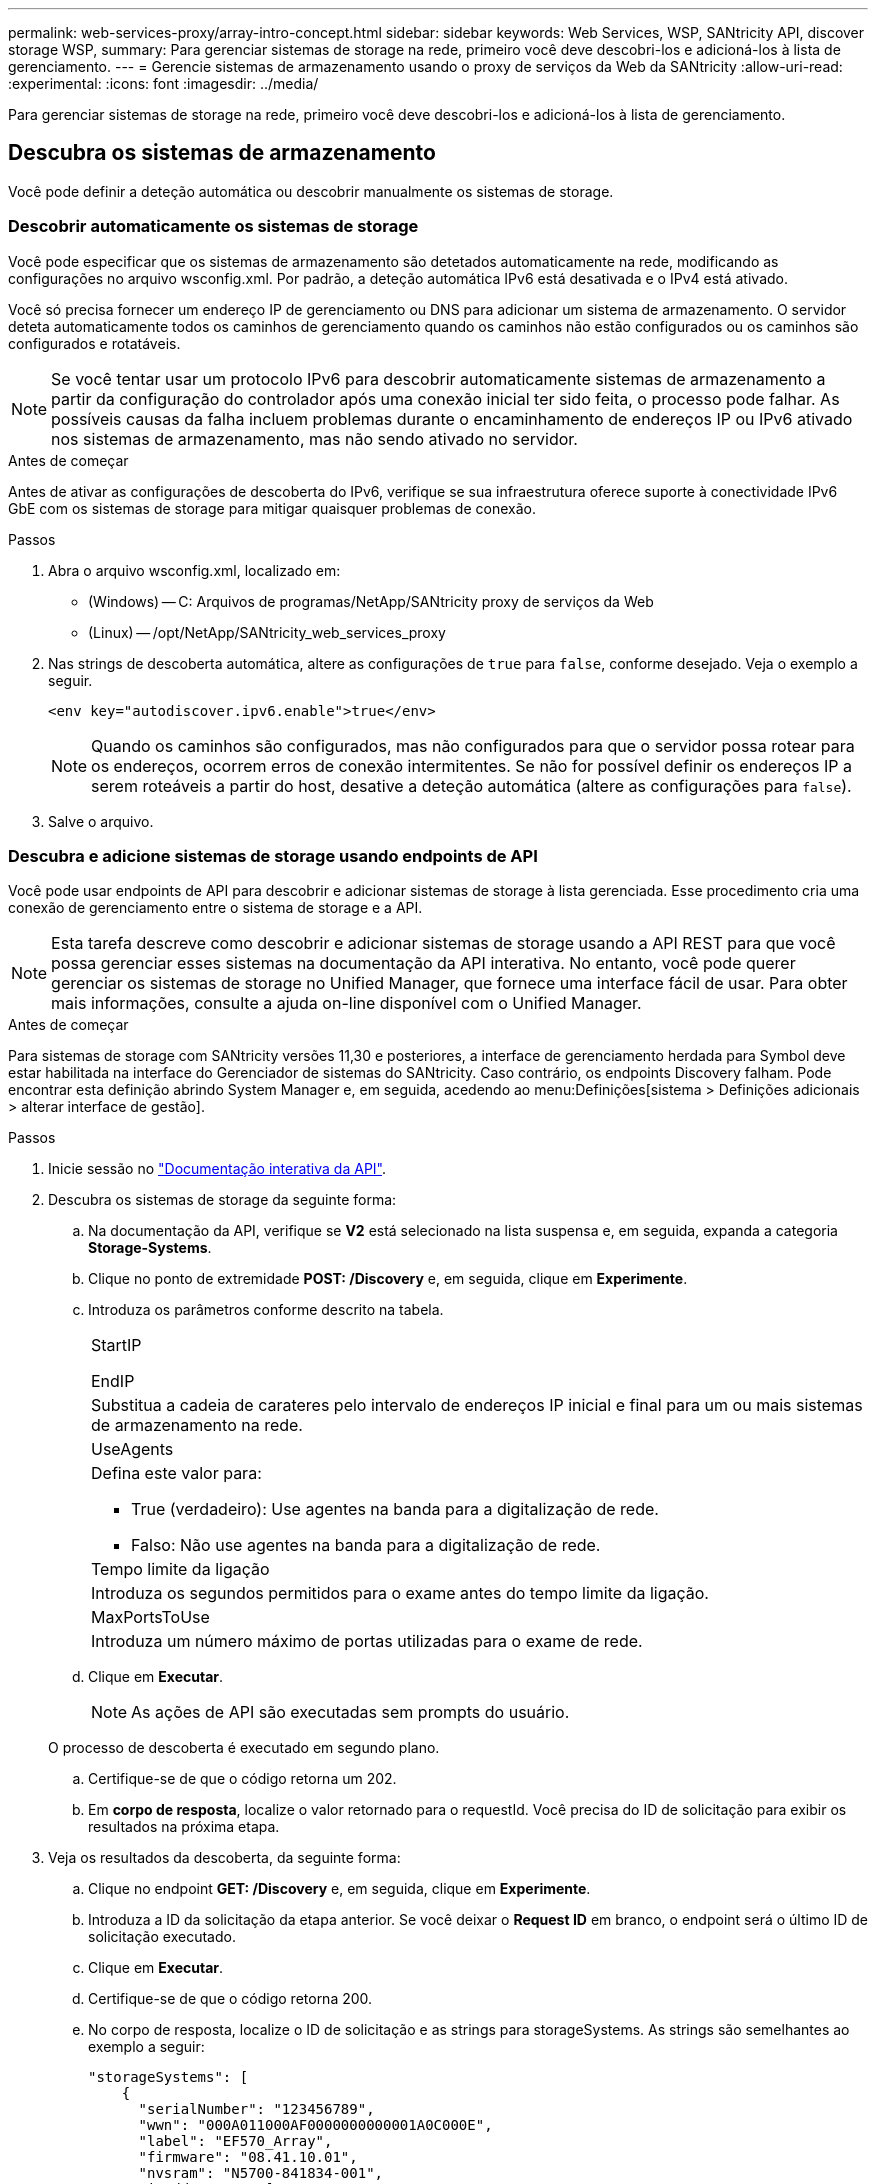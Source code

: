 ---
permalink: web-services-proxy/array-intro-concept.html 
sidebar: sidebar 
keywords: Web Services, WSP, SANtricity API, discover storage WSP, 
summary: Para gerenciar sistemas de storage na rede, primeiro você deve descobri-los e adicioná-los à lista de gerenciamento. 
---
= Gerencie sistemas de armazenamento usando o proxy de serviços da Web da SANtricity
:allow-uri-read: 
:experimental: 
:icons: font
:imagesdir: ../media/


[role="lead"]
Para gerenciar sistemas de storage na rede, primeiro você deve descobri-los e adicioná-los à lista de gerenciamento.



== Descubra os sistemas de armazenamento

Você pode definir a deteção automática ou descobrir manualmente os sistemas de storage.



=== Descobrir automaticamente os sistemas de storage

Você pode especificar que os sistemas de armazenamento são detetados automaticamente na rede, modificando as configurações no arquivo wsconfig.xml. Por padrão, a deteção automática IPv6 está desativada e o IPv4 está ativado.

Você só precisa fornecer um endereço IP de gerenciamento ou DNS para adicionar um sistema de armazenamento. O servidor deteta automaticamente todos os caminhos de gerenciamento quando os caminhos não estão configurados ou os caminhos são configurados e rotatáveis.


NOTE: Se você tentar usar um protocolo IPv6 para descobrir automaticamente sistemas de armazenamento a partir da configuração do controlador após uma conexão inicial ter sido feita, o processo pode falhar. As possíveis causas da falha incluem problemas durante o encaminhamento de endereços IP ou IPv6 ativado nos sistemas de armazenamento, mas não sendo ativado no servidor.

.Antes de começar
Antes de ativar as configurações de descoberta do IPv6, verifique se sua infraestrutura oferece suporte à conectividade IPv6 GbE com os sistemas de storage para mitigar quaisquer problemas de conexão.

.Passos
. Abra o arquivo wsconfig.xml, localizado em:
+
** (Windows) -- C: Arquivos de programas/NetApp/SANtricity proxy de serviços da Web
** (Linux) -- /opt/NetApp/SANtricity_web_services_proxy


. Nas strings de descoberta automática, altere as configurações de `true` para `false`, conforme desejado. Veja o exemplo a seguir.
+
[listing]
----
<env key="autodiscover.ipv6.enable">true</env>
----
+

NOTE: Quando os caminhos são configurados, mas não configurados para que o servidor possa rotear para os endereços, ocorrem erros de conexão intermitentes. Se não for possível definir os endereços IP a serem roteáveis a partir do host, desative a deteção automática (altere as configurações para `false`).

. Salve o arquivo.




=== Descubra e adicione sistemas de storage usando endpoints de API

Você pode usar endpoints de API para descobrir e adicionar sistemas de storage à lista gerenciada. Esse procedimento cria uma conexão de gerenciamento entre o sistema de storage e a API.


NOTE: Esta tarefa descreve como descobrir e adicionar sistemas de storage usando a API REST para que você possa gerenciar esses sistemas na documentação da API interativa. No entanto, você pode querer gerenciar os sistemas de storage no Unified Manager, que fornece uma interface fácil de usar. Para obter mais informações, consulte a ajuda on-line disponível com o Unified Manager.

.Antes de começar
Para sistemas de storage com SANtricity versões 11,30 e posteriores, a interface de gerenciamento herdada para Symbol deve estar habilitada na interface do Gerenciador de sistemas do SANtricity. Caso contrário, os endpoints Discovery falham. Pode encontrar esta definição abrindo System Manager e, em seguida, acedendo ao menu:Definições[sistema > Definições adicionais > alterar interface de gestão].

.Passos
. Inicie sessão no link:install-login-task.html["Documentação interativa da API"].
. Descubra os sistemas de storage da seguinte forma:
+
.. Na documentação da API, verifique se *V2* está selecionado na lista suspensa e, em seguida, expanda a categoria *Storage-Systems*.
.. Clique no ponto de extremidade *POST: /Discovery* e, em seguida, clique em *Experimente*.
.. Introduza os parâmetros conforme descrito na tabela.
+
|===


 a| 
StartIP

EndIP
 a| 
Substitua a cadeia de carateres pelo intervalo de endereços IP inicial e final para um ou mais sistemas de armazenamento na rede.



 a| 
UseAgents
 a| 
Defina este valor para:

*** True (verdadeiro): Use agentes na banda para a digitalização de rede.
*** Falso: Não use agentes na banda para a digitalização de rede.




 a| 
Tempo limite da ligação
 a| 
Introduza os segundos permitidos para o exame antes do tempo limite da ligação.



 a| 
MaxPortsToUse
 a| 
Introduza um número máximo de portas utilizadas para o exame de rede.

|===
.. Clique em *Executar*.
+

NOTE: As ações de API são executadas sem prompts do usuário.

+
O processo de descoberta é executado em segundo plano.

.. Certifique-se de que o código retorna um 202.
.. Em *corpo de resposta*, localize o valor retornado para o requestId. Você precisa do ID de solicitação para exibir os resultados na próxima etapa.


. Veja os resultados da descoberta, da seguinte forma:
+
.. Clique no endpoint *GET: /Discovery* e, em seguida, clique em *Experimente*.
.. Introduza a ID da solicitação da etapa anterior. Se você deixar o *Request ID* em branco, o endpoint será o último ID de solicitação executado.
.. Clique em *Executar*.
.. Certifique-se de que o código retorna 200.
.. No corpo de resposta, localize o ID de solicitação e as strings para storageSystems. As strings são semelhantes ao exemplo a seguir:
+
[listing]
----
"storageSystems": [
    {
      "serialNumber": "123456789",
      "wwn": "000A011000AF0000000000001A0C000E",
      "label": "EF570_Array",
      "firmware": "08.41.10.01",
      "nvsram": "N5700-841834-001",
      "ipAddresses": [
        "10.xxx.xx.213",
        "10.xxx.xx.214"
      ],
----
.. Anote os valores para wwn, label e ipAddresses. Você precisa deles para o próximo passo.


. Adicione sistemas de storage da seguinte forma:
+
.. Clique no ponto de extremidade *POST: /Storage-system* e, em seguida, clique em *Experimente*.
.. Introduza os parâmetros conforme descrito na tabela.
+
|===


 a| 
id
 a| 
Introduza um nome exclusivo para este sistema de armazenamento. Você pode inserir o rótulo (exibido na resposta para GET: /Discovery), mas o nome pode ser qualquer string que você escolher. Se você não fornecer um valor para este campo, os Serviços Web atribuirão automaticamente um identificador exclusivo.



 a| 
ControladorAddresses
 a| 
Insira os endereços IP exibidos na resposta para GET: /Discovery. Para controladores duplos, separe os endereços IP com uma vírgula. Por exemplo:

`"IP address 1","IP address 2"`



 a| 
validar
 a| 
Digite `true`, para que você possa receber a confirmação de que os Web Services podem se conetar ao sistema de armazenamento.



 a| 
palavra-passe
 a| 
Introduza a palavra-passe administrativa do sistema de armazenamento.



 a| 
wwn
 a| 
Digite o WWN do sistema de armazenamento (exibido na resposta para GET: /Discovery).

|===
.. Remova todas as strings depois `"enableTrace": true`do , de modo que todo o conjunto de strings seja semelhante ao exemplo a seguir:
+
[listing]
----
{
  "id": "EF570_Array",
  "controllerAddresses": [
    "Controller-A-Mgmt-IP","Controller-B-Mgmt_IP"
  ],
  "validate":true,
  "password": "array-admin-password",
  "wwn": "000A011000AF0000000000001A0C000E",
  "enableTrace": true
}
----
.. Clique em *Executar*.
.. Certifique-se de que a resposta do código é 201, o que indica que o endpoint foi executado com êxito.
+
O ponto de extremidade *Post: /Storage-Systems* está na fila. Você pode visualizar os resultados usando o ponto de extremidade *GET: /Storage-Systems* na próxima etapa.



. Confirme a adição da lista, da seguinte forma:
+
.. Clique no ponto de extremidade *GET: /Storage-system*.
+
Não são necessários parâmetros.

.. Clique em *Executar*.
.. Certifique-se de que a resposta do código é 200, o que indica que o endpoint foi executado com êxito.
.. No corpo de resposta, procure os detalhes do sistema de armazenamento. Os valores retornados indicam que ele foi adicionado com sucesso à lista de arrays gerenciados, semelhante ao seguinte exemplo:
+
[listing]
----
[
  {
    "id": "EF570_Array",
    "name": "EF570_Array",
    "wwn": "000A011000AF0000000000001A0C000E",
    "passwordStatus": "valid",
    "passwordSet": true,
    "status": "optimal",
    "ip1": "10.xxx.xx.213",
    "ip2": "10.xxx.xx.214",
    "managementPaths": [
      "10.xxx.xx.213",
      "10.xxx.xx.214"
  ]
  }
]
----






== Faça a escalabilidade vertical do número de sistemas de storage gerenciados

Por padrão, a API pode gerenciar até 100 sistemas de storage. Se você precisar gerenciar mais, você deve aumentar os requisitos de memória para o servidor.

O servidor está configurado para usar 512 MB de memória. Para cada 100 sistemas de armazenamento extra na sua rede, adicione 250 MB a esse número. Não adicione mais memória do que o que você tem fisicamente. Permita o suficiente extra para o seu sistema operativo e outras aplicações.


NOTE: O tamanho padrão do cache é 8.192 eventos. O uso aproximado de dados para o cache de eventos mel é de 1MB para cada 8.192 eventos. Portanto, mantendo os padrões, o uso do cache deve ser de aproximadamente 1MBMB para um sistema de armazenamento.


NOTE: Além da memória, o proxy usa portas de rede para cada sistema de armazenamento. O Linux e o Windows consideram as portas de rede como manipuladores de arquivos. Como medida de segurança, a maioria dos sistemas operacionais limita o número de manipulações de arquivos abertos que um processo ou um usuário pode ter aberto ao mesmo tempo. Especialmente em ambientes Linux, onde conexões TCP abertas são consideradas como manipuladores de arquivos, o Proxy de Serviços Web pode facilmente exceder esse limite. Como a correção depende do sistema, você deve consultar a documentação do seu sistema operacional para saber como aumentar esse valor.

.Passos
. Execute um dos seguintes procedimentos:
+
** No Windows, vá para o arquivo appserver64.init. Localize a linha, `vmarg.3=-Xmx512M`
** No Linux, vá para o arquivo webserver.sh. Localize a linha, `JAVA_OPTIONS="-Xmx512M"`


. Para aumentar a memória, substitua `512` pela memória desejada em MB.
. Salve o arquivo.

